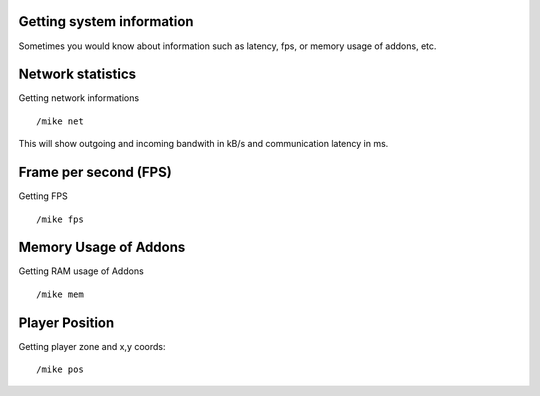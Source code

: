 Getting system information
==========================

Sometimes you would know about information such as latency, fps, or memory usage of addons, etc.

Network statistics
==================

Getting network informations ::

	/mike net
..

This will show outgoing and incoming bandwith in kB/s and communication latency in ms.

Frame per second (FPS)
======================

Getting FPS ::

	/mike fps
..

Memory Usage of Addons
======================

Getting RAM usage of Addons ::
	
	/mike mem
..

Player Position
===============

Getting player zone and x,y coords::
	
	/mike pos
..
